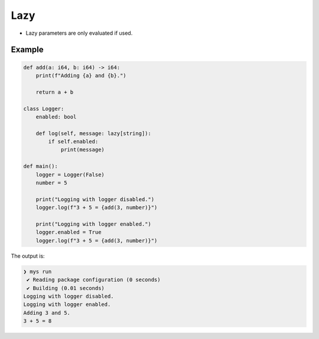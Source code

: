 Lazy
----

- Lazy parameters are only evaluated if used.

Example
^^^^^^^

.. code-block:: mys

   def add(a: i64, b: i64) -> i64:
       print(f"Adding {a} and {b}.")

       return a + b

   class Logger:
       enabled: bool

       def log(self, message: lazy[string]):
           if self.enabled:
               print(message)

   def main():
       logger = Logger(False)
       number = 5

       print("Logging with logger disabled.")
       logger.log(f"3 + 5 = {add(3, number)}")

       print("Logging with logger enabled.")
       logger.enabled = True
       logger.log(f"3 + 5 = {add(3, number)}")

The output is:

.. code-block:: myscon

   ❯ mys run
    ✔ Reading package configuration (0 seconds)
    ✔ Building (0.01 seconds)
   Logging with logger disabled.
   Logging with logger enabled.
   Adding 3 and 5.
   3 + 5 = 8

